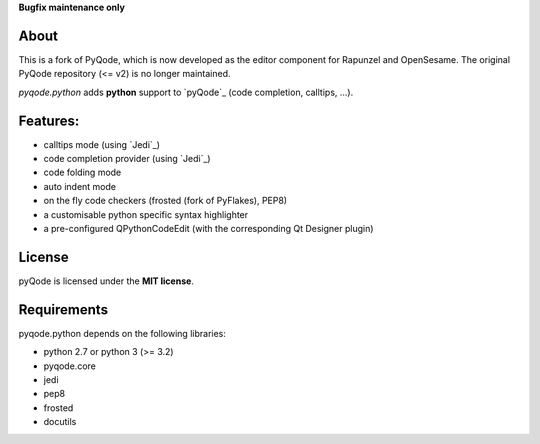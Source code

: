 

**Bugfix maintenance only**

.. image:: https://raw.githubusercontent.com/pyQode/pyQode/master/media/pyqode-banner.png


About
-----

This is a fork of PyQode, which is now developed as the editor component for Rapunzel and OpenSesame. The original PyQode repository (<= v2) is no longer maintained.

*pyqode.python* adds **python** support to `pyQode`_ (code completion,
calltips, ...).


Features:
---------

* calltips mode (using `Jedi`_)
* code completion provider (using `Jedi`_)
* code folding mode
* auto indent mode
* on the fly code checkers (frosted (fork of PyFlakes), PEP8)
* a customisable python specific syntax highlighter
* a pre-configured QPythonCodeEdit (with the corresponding Qt Designer plugin)

License
-------

pyQode is licensed under the **MIT license**.

Requirements
------------

pyqode.python depends on the following libraries:

- python 2.7 or python 3 (>= 3.2)
- pyqode.core
- jedi
- pep8
- frosted
- docutils
